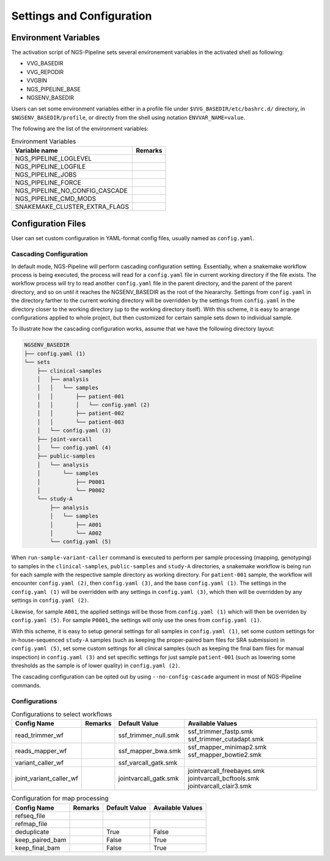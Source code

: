Settings and Configuration
==========================


Environment Variables
---------------------

The activation script of NGS-Pipeline sets several environement variables
in the activated shell as following:

- VVG_BASEDIR
- VVG_REPODIR
- VVGBIN
- NGS_PIPELINE_BASE
- NGSENV_BASEDIR

Users can set some environment variables either in a profile file under
``$VVG_BASEDIR/etc/bashrc.d/`` directory, in ``$NGSENV_BASEDIR/profile``, or
directly from the shell using notation ``ENVVAR_NAME=value``.

The following are the list of the environment variables:

.. list-table:: Environment Variables
    :header-rows: 1

    * - Variable name
      - Remarks
    * - NGS_PIPELINE_LOGLEVEL
      -
    * - NGS_PIPELINE_LOGFILE
      -
    * - NGS_PIPELINE_JOBS
      -
    * - NGS_PIPELINE_FORCE
      -
    * - NGS_PIPELINE_NO_CONFIG_CASCADE
      -
    * - NGS_PIPELINE_CMD_MODS
      -
    * - SNAKEMAKE_CLUSTER_EXTRA_FLAGS
      -


Configuration Files
-------------------

User can set custom configuration in YAML-format config files, usually named
as ``config.yaml``.


Cascading Configuration
~~~~~~~~~~~~~~~~~~~~~~~

In default mode, NGS-Pipeline will perform cascading configuration setting.
Essentially, when a snakemake workflow process is being executed, the process
will read for a ``config.yaml`` file in current working directory if the file
exists.
The workflow process will try to read another ``config.yaml`` file in the
parent directory, and the parent of the parent directory, and so on until it
reaches the NGSENV_BASEDIR as the root of the hieararchy.
Settings from ``config.yaml`` in the directory farther to the current working
directory will be overridden by the settings from ``config.yaml`` in the
directory closer to the working directory (up to the working directory itself).
With this scheme, it is easy to arrange configurations applied to whole
project, but then customized for certain sample sets down to individual sample.

To illustrate how the cascading configuration works, assume that we have the
following directory layout:

.. code-block:: console

    NGSENV_BASEDIR
    ├── config.yaml (1)
    └── sets
        ├── clinical-samples
        │   ├── analysis
        │   │   └── samples
        │   │       ├── patient-001
        │   │       │   └── config.yaml (2)
        │   │       ├── patient-002
        │   │       └── patient-003
        │   └── config.yaml (3)
        ├── joint-varcall
        │   └── config.yaml (4)
        ├── public-samples
        │   └── analysis
        │       └── samples
        │           ├── P0001
        │           └── P0002
        └── study-A
            ├── analysis
            │   └── samples
            │       ├── A001
            │       └── A002
            └── config.yaml (5)

When ``run-sample-variant-caller`` command is executed to perform per sample
processing (mapping, genotyping) to samples in the ``clinical-samples``,
``public-samples`` and ``study-A`` directories, a snakemake workflow is being
run for each sample with the respective sample directory as working directory.
For ``patient-001`` sample, the workflow will encounter ``config.yaml (2)``,
then ``config.yaml (3)``, and the base ``config.yaml (1)``.
The settings in the ``config.yaml (1)`` will be overridden with any settings in
``config.yaml (3)``, which then will be overridden by any settings in
``config.yaml (2)``.

Likewise, for sample ``A001``, the applied settings will be those from
``config.yaml (1)`` which will then be overriden by ``config.yaml (5)``.
For sample ``P0001``, the settings will only use the ones from
``config.yaml (1)``.

With this scheme, it is easy to setup general settings for all samples in
``config.yaml (1)``, set some custom settings for in-house-sequenced
``study-A`` samples (such as keeping the proper-paired bam files for SRA
submission) in ``config.yaml (5)``, set some custom settings for all clinical
samples (such as keeping the final bam files for manual inspection) in
``config.yaml (3)`` and set specific settings for just sample ``patient-001``
(such as lowering some thresholds as the sample is of lower quality) in
``config.yaml (2)``.

The cascading configuration can be opted out by using ``--no-config-cascade``
argument in most of NGS-Pipeline commands.


Configurations
~~~~~~~~~~~~~~

.. list-table:: Configurations to select workflows
    :header-rows: 1

    * - Config Name
      - Remarks
      - Default Value
      - Available Values
    * - read_trimmer_wf
      -
      - ssf_trimmer_null.smk
      - ssf_trimmer_fastp.smk ssf_trimmer_cutadapt.smk
    * - reads_mapper_wf
      -
      - ssf_mapper_bwa.smk
      - ssf_mapper_minimap2.smk ssf_mapper_bowtie2.smk
    * - variant_caller_wf
      -
      - ssf_varcall_gatk.smk
      -
    * - joint_variant_caller_wf
      -
      - jointvarcall_gatk.smk
      - jointvarcall_freebayes.smk jointvarcall_bcftools.smk jointvarcall_clair3.smk

.. list-table:: Configuration for map processing
    :header-rows: 1

    * - Config Name
      - Remarks
      - Default Value
      - Available Values
    * - refseq_file
      -
      -
      -
    * - refmap_file
      -
      -
      -
    * - deduplicate
      -
      - True
      - False
    * - keep_paired_bam
      -
      - False
      - True
    * - keep_final_bam
      -
      - False
      - True
